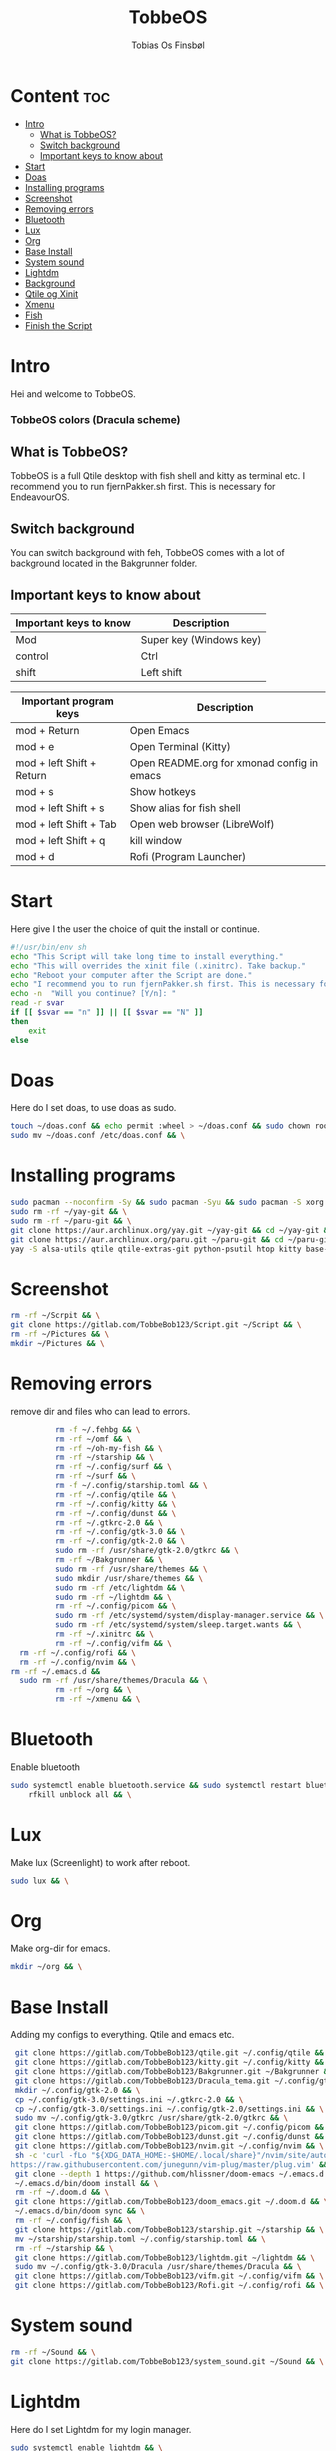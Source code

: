 #+title: TobbeOS
#+AUTHOR: Tobias Os Finsbøl
#+PROPERTY: header-args :tangle TobbeOS.sh

* Content :toc:
- [[#intro][Intro]]
  - [[#what-is-tobbeos][What is TobbeOS?]]
  - [[#switch-background][Switch background]]
  - [[#important-keys-to-know-about][Important keys to know about]]
- [[#start][Start]]
- [[#doas][Doas]]
- [[#installing-programs][Installing programs]]
- [[#screenshot][Screenshot]]
- [[#removing-errors][Removing errors]]
- [[#bluetooth][Bluetooth]]
- [[#lux][Lux]]
- [[#org][Org]]
- [[#base-install][Base Install]]
- [[#system-sound][System sound]]
- [[#lightdm][Lightdm]]
- [[#background][Background]]
- [[#qtile-og-xinit][Qtile og Xinit]]
- [[#xmenu][Xmenu]]
- [[#fish][Fish]]
- [[#finish-the-script][Finish the Script]]

* Intro
[[https://gitlab.com/TobbeBob123/tobbeos_qtile/-/raw/master/TobbeOSPNG/TobbeOS_Screenshot.png]]
Hei and welcome to TobbeOS.

*** TobbeOS colors (Dracula scheme)
[[https://gitlab.com/TobbeBob123/Xmonad/-/raw/master/Dracula_Colors.png]]

** What is TobbeOS?
TobbeOS is a full Qtile desktop with fish shell and kitty as terminal etc.
I recommend you to run fjernPakker.sh first. This is necessary for EndeavourOS. 

** Switch background
You can switch background with feh, TobbeOS comes with a lot of background located in the Bakgrunner folder.

** Important keys to know about
| Important keys to know | Description                                                                                                        |
|------------------------+--------------------------------------------------------------------------------------------------------------------|
| Mod                    | Super key (Windows key)                                                                                            |
| control                | Ctrl                                                                                                               |
| shift                  | Left shift                                                                                                         |
|------------------------+--------------------------------------------------------------------------------------------------------------------|

| Important program keys    | Description                                |
|---------------------------+--------------------------------------------|
| mod + Return              | Open Emacs                                 |
| mod + e                   | Open Terminal (Kitty)                      |
| mod + left Shift + Return | Open README.org for xmonad config in emacs |
| mod + s                   | Show hotkeys                               |
| mod + left Shift + s      | Show alias for fish shell                  |
| mod + left Shift + Tab    | Open web browser (LibreWolf)               |
| mod + left Shift + q      | kill window                                |
| mod + d                   | Rofi (Program Launcher)                    |


* Start
Here give I the user the choice of quit the install or continue.
#+begin_src sh
#!/usr/bin/env sh
echo "This Script will take long time to install everything."
echo "This will overrides the xinit file (.xinitrc). Take backup."
echo "Reboot your computer after the Script are done."
echo "I recommend you to run fjernPakker.sh first. This is necessary for EndeavourOS."
echo -n  "Will you continue? [Y/n]: "
read -r svar
if [[ $svar == "n" ]] || [[ $svar == "N" ]]
then
    exit
else
#+end_src

* Doas
Here do I set doas, to use doas as sudo.
#+begin_src sh 
    touch ~/doas.conf && echo permit :wheel > ~/doas.conf && sudo chown root:root ~/doas.conf && \
    sudo mv ~/doas.conf /etc/doas.conf && \
#+end_src

* Installing programs
#+begin_src sh 
    sudo pacman --noconfirm -Sy && sudo pacman -Syu && sudo pacman -S xorg xorg-xinit fish starship lib32-mesa && \
    sudo rm -rf ~/yay-git && \
    sudo rm -rf ~/paru-git && \
    git clone https://aur.archlinux.org/yay.git ~/yay-git && cd ~/yay-git && makepkg -si && \
    git clone https://aur.archlinux.org/paru.git ~/paru-git && cd ~/paru-git && makepkg -si && \
    yay -S alsa-utils qtile qtile-extras-git python-psutil htop kitty base-devel unzip zip bitwarden arandr brave-bin vim discord gnome-keyring blueman flameshot beamerpresenter-git texlive-latexextra bat ispell aspell aspell-en aspell-nb hunspell rofi ttf-font-awesome-4 noto-fonts-emoji xdotool dracula-gtk-theme dracula-icons-git vifm network-manager-applet adobe-source-code-pro-fonts pacman-contrib doas xautolock lxsession dmenu eza lux-git trayer yad git jre-openjdk lightdm lightdm-gtk-greeter light-locker zip feh scrot dunst pavucontrol nm-connection-editor neovim libreoffice signal-desktop pipewire pipewire-pulse wireplumber xdg-desktop-portal-gnome picom pcmanfm emacs ripgrep lxappearance qt5ct dracula-cursors-git && \
#+end_src

* Screenshot
#+begin_src sh
rm -rf ~/Scrpit && \
git clone https://gitlab.com/TobbeBob123/Script.git ~/Script && \
rm -rf ~/Pictures && \
mkdir ~/Pictures && \
#+end_src

* Removing errors
remove dir and files who can lead to errors. 
#+begin_src sh
                 rm -f ~/.fehbg && \
                 rm -rf ~/omf && \
                 rm -rf ~/oh-my-fish && \
                 rm -rf ~/starship && \
                 rm -rf ~/.config/surf && \
                 rm -rf ~/surf && \
                 rm -f ~/.config/starship.toml && \
                 rm -rf ~/.config/qtile && \
                 rm -rf ~/.config/kitty && \
                 rm -rf ~/.config/dunst && \
                 rm -rf ~/.gtkrc-2.0 && \
                 rm -rf ~/.config/gtk-3.0 && \
                 rm -rf ~/.config/gtk-2.0 && \
                 sudo rm -rf /usr/share/gtk-2.0/gtkrc && \
                 rm -rf ~/Bakgrunner && \
                 sudo rm -rf /usr/share/themes && \
                 sudo mkdir /usr/share/themes && \
                 sudo rm -rf /etc/lightdm && \
                 sudo rm -rf ~/lightdm && \
                 rm -rf ~/.config/picom && \
                 sudo rm -rf /etc/systemd/system/display-manager.service && \
                 sudo rm -rf /etc/systemd/system/sleep.target.wants && \
                 rm -rf ~/.xinitrc && \
                 rm -rf ~/.config/vifm && \
		 rm -rf ~/.config/rofi && \
		 rm -rf ~/.config/nvim && \
       rm -rf ~/.emacs.d &&
		 sudo rm -rf /usr/share/themes/Dracula && \
                 rm -rf ~/org && \
                 rm -rf ~/xmenu && \
#+end_src

* Bluetooth
Enable bluetooth
#+begin_src sh
sudo systemctl enable bluetooth.service && sudo systemctl restart bluetooth.service && \
    rfkill unblock all && \
#+end_src

* Lux
Make lux (Screenlight) to work after reboot.
#+begin_src sh
sudo lux && \
#+end_src

* Org
Make org-dir for emacs. 
#+begin_src sh
mkdir ~/org && \
#+end_src

* Base Install
Adding my configs to everything. Qtile and emacs etc.
#+begin_src sh
                 git clone https://gitlab.com/TobbeBob123/qtile.git ~/.config/qtile && \
                 git clone https://gitlab.com/TobbeBob123/kitty.git ~/.config/kitty && \
                 git clone https://gitlab.com/TobbeBob123/Bakgrunner.git ~/Bakgrunner && \
                 git clone https://gitlab.com/TobbeBob123/Dracula_tema.git ~/.config/gtk-3.0 && \
                 mkdir ~/.config/gtk-2.0 && \
                 cp ~/.config/gtk-3.0/settings.ini ~/.gtkrc-2.0 && \
                 cp ~/.config/gtk-3.0/settings.ini ~/.config/gtk-2.0/settings.ini && \
                 sudo mv ~/.config/gtk-3.0/gtkrc /usr/share/gtk-2.0/gtkrc && \
                 git clone https://gitlab.com/TobbeBob123/picom.git ~/.config/picom && \
                 git clone https://gitlab.com/TobbeBob123/dunst.git ~/.config/dunst && \
                 git clone https://gitlab.com/TobbeBob123/nvim.git ~/.config/nvim && \
                 sh -c 'curl -fLo "${XDG_DATA_HOME:-$HOME/.local/share}"/nvim/site/autoload/plug.vim --create-dirs \
                https://raw.githubusercontent.com/junegunn/vim-plug/master/plug.vim' && \
                 git clone --depth 1 https://github.com/hlissner/doom-emacs ~/.emacs.d && \
                 ~/.emacs.d/bin/doom install && \
                 rm -rf ~/.doom.d && \
                 git clone https://gitlab.com/TobbeBob123/doom_emacs.git ~/.doom.d && \
                 ~/.emacs.d/bin/doom sync && \
                 rm -rf ~/.config/fish && \
                 git clone https://gitlab.com/TobbeBob123/starship.git ~/starship && \
                 mv ~/starship/starship.toml ~/.config/starship.toml && \
                 rm -rf ~/starship && \
                 git clone https://gitlab.com/TobbeBob123/lightdm.git ~/lightdm && \
                 sudo mv ~/.config/gtk-3.0/Dracula /usr/share/themes/Dracula && \
                 git clone https://gitlab.com/TobbeBob123/vifm.git ~/.config/vifm && \
                 git clone https://gitlab.com/TobbeBob123/Rofi.git ~/.config/rofi && \
#+end_src

* System sound
#+begin_src sh
rm -rf ~/Sound && \
git clone https://gitlab.com/TobbeBob123/system_sound.git ~/Sound && \
#+end_src

* Lightdm
Here do I set Lightdm for my login manager.
#+begin_src sh 
		 sudo systemctl enable lightdm && \
                 sudo mv ~/lightdm/sleep.target.wants/ /etc/systemd/system/sleep.target.wants/ && \
                 sudo mv ~/lightdm /etc/lightdm && \
#+end_src

* Background
Set background.
#+begin_src sh
echo feh --no-fehbg --bg-scale ~/Bakgrunner/TobbeOS_2.png > ~/.fehbg && \
#+end_src

* Qtile og Xinit
#+begin_src sh
                 touch ~/.xinitrc && echo exec qtile > ~/.xinitrc && \
                 python -m py_compile ~/.config/qtile/config.py && \
#+end_src

* Xmenu
set config xmenu and build it from source. You can access xmenu with just a right mouseclick on the TobbeOS icon in the bar.
#+begin_src sh
git clone https://gitlab.com/TobbeBob123/xmenu.git ~/xmenu && \
cd ~/xmenu && \
sudo make install && \
#+end_src

* Fish
Set Oh-my-fish
#+begin_src sh
                 git clone https://gitlab.com/TobbeBob123/Fish.git ~/.config/fish && \
                 chsh -s /usr/bin/fish && \
                 curl https://raw.githubusercontent.com/oh-my-fish/oh-my-fish/master/bin/install | fish
#+end_src

* Finish the Script
Finished up if statement.
#+begin_src sh 
fi
#+end_src
